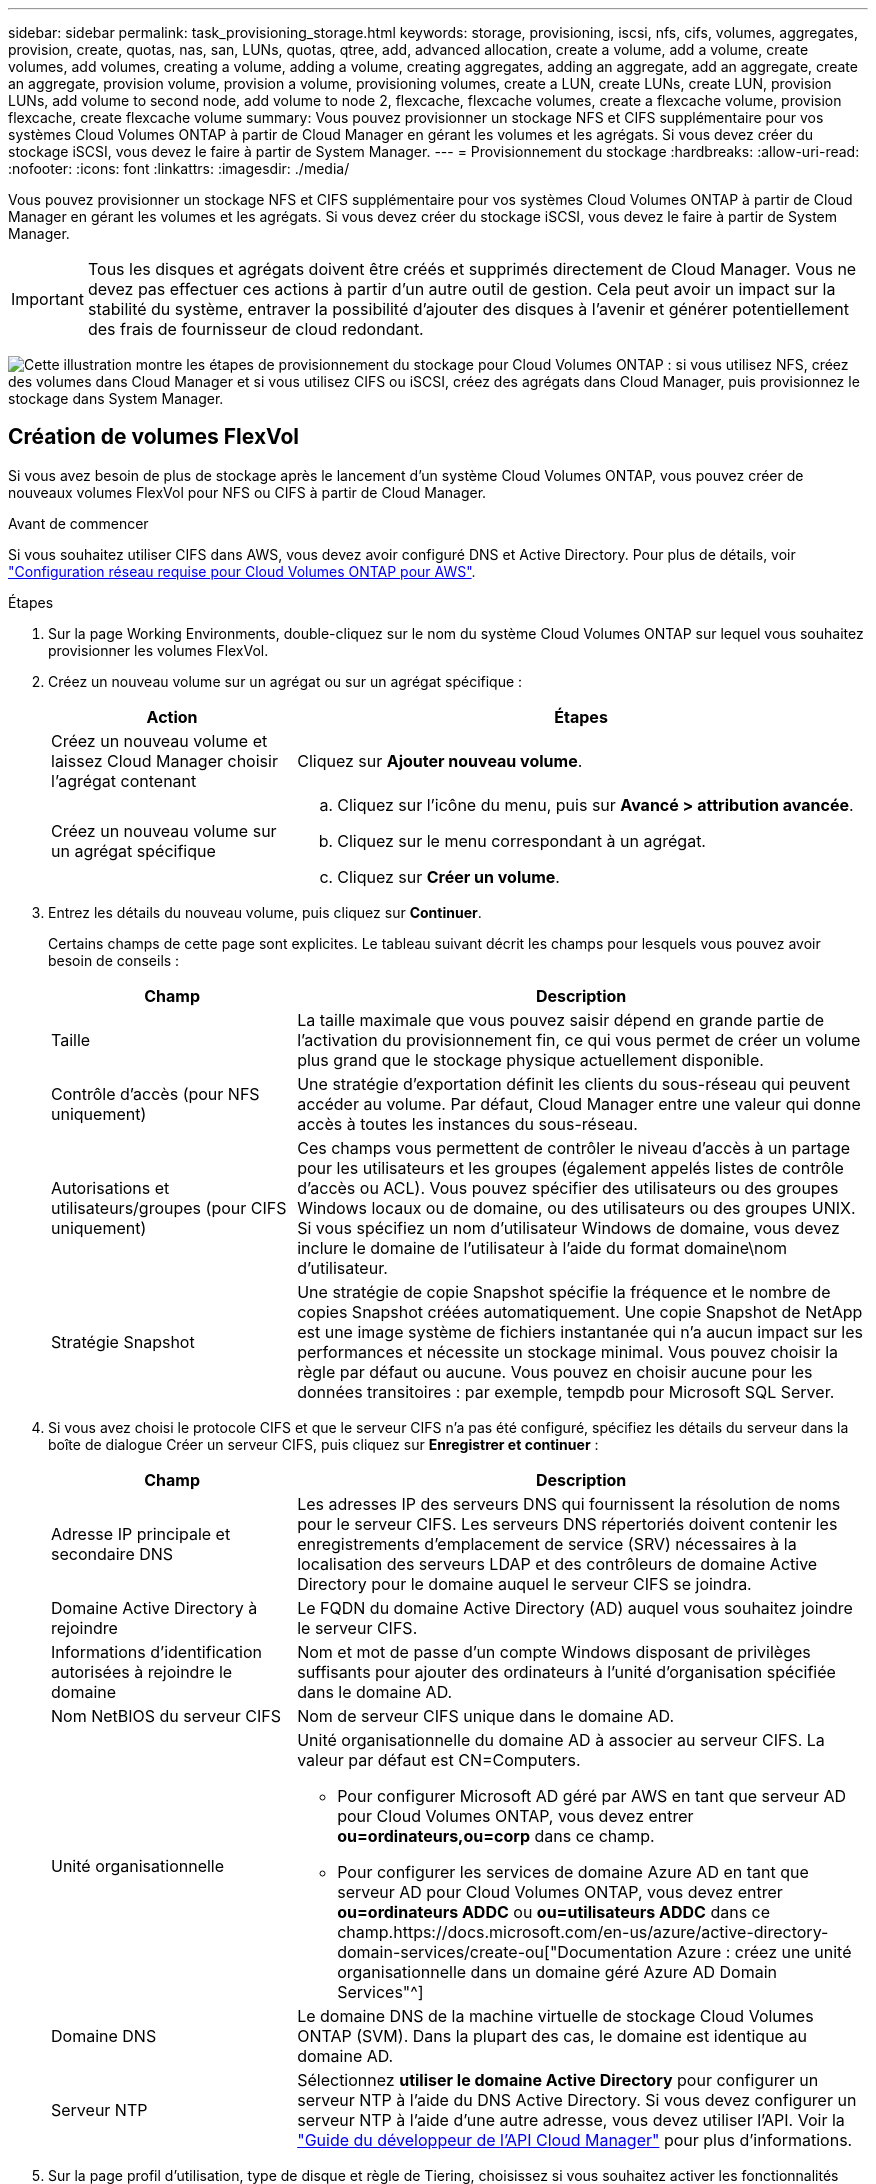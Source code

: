 ---
sidebar: sidebar 
permalink: task_provisioning_storage.html 
keywords: storage, provisioning, iscsi, nfs, cifs, volumes, aggregates, provision, create, quotas, nas, san, LUNs, quotas, qtree, add, advanced allocation, create a volume, add a volume, create volumes, add volumes, creating a volume, adding a volume, creating aggregates, adding an aggregate, add an aggregate, create an aggregate, provision volume, provision a volume, provisioning volumes, create a LUN, create LUNs, create LUN, provision LUNs, add volume to second node, add volume to node 2, flexcache, flexcache volumes, create a flexcache volume, provision flexcache, create flexcache volume 
summary: Vous pouvez provisionner un stockage NFS et CIFS supplémentaire pour vos systèmes Cloud Volumes ONTAP à partir de Cloud Manager en gérant les volumes et les agrégats. Si vous devez créer du stockage iSCSI, vous devez le faire à partir de System Manager. 
---
= Provisionnement du stockage
:hardbreaks:
:allow-uri-read: 
:nofooter: 
:icons: font
:linkattrs: 
:imagesdir: ./media/


[role="lead"]
Vous pouvez provisionner un stockage NFS et CIFS supplémentaire pour vos systèmes Cloud Volumes ONTAP à partir de Cloud Manager en gérant les volumes et les agrégats. Si vous devez créer du stockage iSCSI, vous devez le faire à partir de System Manager.


IMPORTANT: Tous les disques et agrégats doivent être créés et supprimés directement de Cloud Manager. Vous ne devez pas effectuer ces actions à partir d'un autre outil de gestion. Cela peut avoir un impact sur la stabilité du système, entraver la possibilité d'ajouter des disques à l'avenir et générer potentiellement des frais de fournisseur de cloud redondant.

image:workflow_storage_provisioning.png["Cette illustration montre les étapes de provisionnement du stockage pour Cloud Volumes ONTAP : si vous utilisez NFS, créez des volumes dans Cloud Manager et si vous utilisez CIFS ou iSCSI, créez des agrégats dans Cloud Manager, puis provisionnez le stockage dans System Manager."]



== Création de volumes FlexVol

Si vous avez besoin de plus de stockage après le lancement d'un système Cloud Volumes ONTAP, vous pouvez créer de nouveaux volumes FlexVol pour NFS ou CIFS à partir de Cloud Manager.

.Avant de commencer
Si vous souhaitez utiliser CIFS dans AWS, vous devez avoir configuré DNS et Active Directory. Pour plus de détails, voir link:reference_networking_aws.html["Configuration réseau requise pour Cloud Volumes ONTAP pour AWS"].

.Étapes
. Sur la page Working Environments, double-cliquez sur le nom du système Cloud Volumes ONTAP sur lequel vous souhaitez provisionner les volumes FlexVol.
. Créez un nouveau volume sur un agrégat ou sur un agrégat spécifique :
+
[cols="30,70"]
|===
| Action | Étapes 


| Créez un nouveau volume et laissez Cloud Manager choisir l'agrégat contenant | Cliquez sur *Ajouter nouveau volume*. 


| Créez un nouveau volume sur un agrégat spécifique  a| 
.. Cliquez sur l'icône du menu, puis sur *Avancé > attribution avancée*.
.. Cliquez sur le menu correspondant à un agrégat.
.. Cliquez sur *Créer un volume*.


|===
. Entrez les détails du nouveau volume, puis cliquez sur *Continuer*.
+
Certains champs de cette page sont explicites. Le tableau suivant décrit les champs pour lesquels vous pouvez avoir besoin de conseils :

+
[cols="30,70"]
|===
| Champ | Description 


| Taille | La taille maximale que vous pouvez saisir dépend en grande partie de l'activation du provisionnement fin, ce qui vous permet de créer un volume plus grand que le stockage physique actuellement disponible. 


| Contrôle d'accès (pour NFS uniquement) | Une stratégie d'exportation définit les clients du sous-réseau qui peuvent accéder au volume. Par défaut, Cloud Manager entre une valeur qui donne accès à toutes les instances du sous-réseau. 


| Autorisations et utilisateurs/groupes (pour CIFS uniquement) | Ces champs vous permettent de contrôler le niveau d'accès à un partage pour les utilisateurs et les groupes (également appelés listes de contrôle d'accès ou ACL). Vous pouvez spécifier des utilisateurs ou des groupes Windows locaux ou de domaine, ou des utilisateurs ou des groupes UNIX. Si vous spécifiez un nom d'utilisateur Windows de domaine, vous devez inclure le domaine de l'utilisateur à l'aide du format domaine\nom d'utilisateur. 


| Stratégie Snapshot | Une stratégie de copie Snapshot spécifie la fréquence et le nombre de copies Snapshot créées automatiquement. Une copie Snapshot de NetApp est une image système de fichiers instantanée qui n'a aucun impact sur les performances et nécessite un stockage minimal. Vous pouvez choisir la règle par défaut ou aucune. Vous pouvez en choisir aucune pour les données transitoires : par exemple, tempdb pour Microsoft SQL Server. 
|===
. Si vous avez choisi le protocole CIFS et que le serveur CIFS n'a pas été configuré, spécifiez les détails du serveur dans la boîte de dialogue Créer un serveur CIFS, puis cliquez sur *Enregistrer et continuer* :
+
[cols="30,70"]
|===
| Champ | Description 


| Adresse IP principale et secondaire DNS | Les adresses IP des serveurs DNS qui fournissent la résolution de noms pour le serveur CIFS. Les serveurs DNS répertoriés doivent contenir les enregistrements d'emplacement de service (SRV) nécessaires à la localisation des serveurs LDAP et des contrôleurs de domaine Active Directory pour le domaine auquel le serveur CIFS se joindra. 


| Domaine Active Directory à rejoindre | Le FQDN du domaine Active Directory (AD) auquel vous souhaitez joindre le serveur CIFS. 


| Informations d'identification autorisées à rejoindre le domaine | Nom et mot de passe d'un compte Windows disposant de privilèges suffisants pour ajouter des ordinateurs à l'unité d'organisation spécifiée dans le domaine AD. 


| Nom NetBIOS du serveur CIFS | Nom de serveur CIFS unique dans le domaine AD. 


| Unité organisationnelle  a| 
Unité organisationnelle du domaine AD à associer au serveur CIFS. La valeur par défaut est CN=Computers.

** Pour configurer Microsoft AD géré par AWS en tant que serveur AD pour Cloud Volumes ONTAP, vous devez entrer *ou=ordinateurs,ou=corp* dans ce champ.
** Pour configurer les services de domaine Azure AD en tant que serveur AD pour Cloud Volumes ONTAP, vous devez entrer *ou=ordinateurs ADDC* ou *ou=utilisateurs ADDC* dans ce champ.https://docs.microsoft.com/en-us/azure/active-directory-domain-services/create-ou["Documentation Azure : créez une unité organisationnelle dans un domaine géré Azure AD Domain Services"^]




| Domaine DNS | Le domaine DNS de la machine virtuelle de stockage Cloud Volumes ONTAP (SVM). Dans la plupart des cas, le domaine est identique au domaine AD. 


| Serveur NTP | Sélectionnez *utiliser le domaine Active Directory* pour configurer un serveur NTP à l'aide du DNS Active Directory. Si vous devez configurer un serveur NTP à l'aide d'une autre adresse, vous devez utiliser l'API. Voir la link:api.html["Guide du développeur de l'API Cloud Manager"^] pour plus d'informations. 
|===
. Sur la page profil d'utilisation, type de disque et règle de Tiering, choisissez si vous souhaitez activer les fonctionnalités d'efficacité du stockage, choisissez un type de disque et modifiez la règle de Tiering, si nécessaire.
+
Pour obtenir de l'aide, reportez-vous aux documents suivants :

+
** link:task_planning_your_config.html#choosing-a-volume-usage-profile["Présentation des profils d'utilisation des volumes"]
** link:task_planning_your_config.html#sizing-your-system-in-aws["Dimensionnement de votre système dans AWS"]
** link:task_planning_your_config.html#sizing-your-system-in-azure["Dimensionnement du système dans Azure"]
** link:concept_data_tiering.html["Vue d'ensemble du hiérarchisation des données"]


. Cliquez sur *Go*.


.Résultat
Cloud Volumes ONTAP en assure la gestion.

.Une fois que vous avez terminé
Si vous avez provisionné un partage CIFS, donnez aux utilisateurs ou aux groupes des autorisations sur les fichiers et les dossiers et vérifiez que ces utilisateurs peuvent accéder au partage et créer un fichier.

Si vous souhaitez appliquer des quotas aux volumes, vous devez utiliser System Manager ou l'interface de ligne de commande. Les quotas vous permettent de restreindre ou de suivre l'espace disque et le nombre de fichiers utilisés par un utilisateur, un groupe ou un qtree.



== Création de volumes FlexVol sur le second nœud dans une configuration haute disponibilité

Par défaut, Cloud Manager crée des volumes sur le premier nœud d'une configuration HA. Si vous avez besoin d'une configuration active-active, dans laquelle les deux nœuds servent les données aux clients, vous devez créer des agrégats et des volumes sur le second nœud.

.Étapes
. Sur la page Working Environments, double-cliquez sur le nom de l'environnement de travail Cloud Volumes ONTAP sur lequel vous souhaitez gérer les agrégats.
. Cliquez sur l'icône du menu, puis sur *Avancé > attribution avancée*.
. Cliquez sur *Ajouter agrégat*, puis créez l'agrégat.
. Pour le nœud principal, choisissez le second nœud dans la paire HA.
. Une fois que Cloud Manager a créé l'agrégat, sélectionnez-le, puis cliquez sur *Create volume*.
. Entrez les détails du nouveau volume, puis cliquez sur *Créer*.


.Une fois que vous avez terminé
Vous pouvez créer des volumes supplémentaires sur cet agrégat si nécessaire.


IMPORTANT: Pour les paires HA déployées dans plusieurs zones de disponibilité AWS, vous devez monter le volume sur les clients en utilisant l'adresse IP flottante du nœud sur lequel réside le volume.



== Création d'agrégats

Vous pouvez créer des agrégats vous-même ou laisser Cloud Manager le faire lorsque vous créez des volumes. L'avantage de créer des agrégats vous-même est de choisir la taille du disque sous-jacent, ce qui vous permet de dimensionner l'agrégat en fonction de la capacité ou des performances requises.

.Étapes
. Sur la page Working Environments, double-cliquez sur le nom de l'instance Cloud Volumes ONTAP sur laquelle vous souhaitez gérer les agrégats.
. Cliquez sur l'icône du menu, puis sur *Avancé > attribution avancée*.
. Cliquez sur *Ajouter agrégat*, puis spécifiez les détails de l'agrégat.
+
Pour obtenir de l'aide sur le type et la taille du disque, reportez-vous à la section link:task_planning_your_config.html["Planification de votre configuration"].

. Cliquez sur *Go*, puis sur *approuver et acheter*.




== Provisionnement des LUN iSCSI

Si vous souhaitez créer des LUN iSCSI, vous devez le faire à partir de System Manager.

.Avant de commencer
* Les utilitaires hôte doivent être installés et configurés sur les hôtes qui se connectent à la LUN.
* Vous devez avoir enregistré le nom de l'initiateur iSCSI à partir de l'hôte. Vous devez fournir ce nom lorsque vous créez un groupe d'identifiants pour la LUN.
* Avant de créer des volumes dans System Manager, vous devez vous assurer que vous disposez d'un agrégat avec suffisamment d'espace. Vous devez créer des agrégats dans Cloud Manager. Pour plus de détails, voir link:task_provisioning_storage.html#creating-aggregates["Création d'agrégats"].


.Description de la tâche
Ces étapes décrivent l'utilisation de System Manager pour la version 9.3 et ultérieure.

.Étapes
. link:task_connecting_to_otc.html["Connectez-vous à System Manager"].
. Cliquez sur *stockage > LUN*.
. Cliquez sur *Créer* et suivez les invites pour créer la LUN.
. Connectez-vous à la LUN à partir de vos hôtes.
+
Pour obtenir des instructions, reportez-vous au http://mysupport.netapp.com/documentation/productlibrary/index.html?productID=61343["Documentation Host Utilities"^] pour votre système d'exploitation.





== Utilisation de volumes FlexCache pour accélérer l'accès aux données

Un volume FlexCache est un volume de stockage qui met en cache les données lues par NFS à partir d'un volume d'origine (ou source). Les lectures suivantes des données mises en cache permettent un accès plus rapide à ces données.

Les volumes FlexCache peuvent être utilisés pour accélérer l'accès aux données ou pour décharger le trafic des volumes fortement sollicités. Les volumes FlexCache contribuent à améliorer les performances, en particulier lorsque les clients doivent accéder de façon répétée aux mêmes données, car elles peuvent être servies directement sans avoir à accéder au volume d'origine. Les volumes FlexCache fonctionnent parfaitement pour les charges de travail système intensives en lecture.

Cloud Manager n'assure pas la gestion des volumes FlexCache pour le moment, mais vous pouvez utiliser l'interface de ligne de commande ONTAP ou ONTAP System Manager pour créer et gérer des volumes FlexCache :

* http://docs.netapp.com/ontap-9/topic/com.netapp.doc.pow-fc-mgmt/home.html["Guide de puissance des volumes FlexCache pour un accès plus rapide aux données"^]
* http://docs.netapp.com/ontap-9/topic/com.netapp.doc.onc-sm-help-960/GUID-07F4C213-076D-4FE8-A8E3-410F49498D49.html["Création de volumes FlexCache dans System Manager"^]


À partir de la version 3.7.2, Cloud Manager génère une licence FlexCache pour tous les nouveaux systèmes Cloud Volumes ONTAP. La licence inclut une limite d'utilisation de 500 Go.


NOTE: Pour générer la licence, Cloud Manager doit accéder au \https://ipa-signer.cloudmanager.netapp.com. Assurez-vous que cette URL est accessible à partir de votre pare-feu.

video::PBNPVRUeT1o[youtube,width=848,height=480]